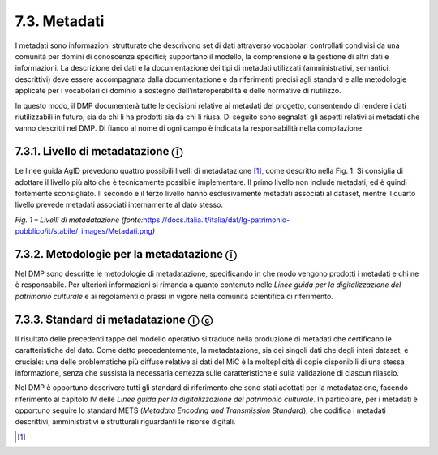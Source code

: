 7.3. Metadati
=============

I metadati sono informazioni strutturate che descrivono set di dati
attraverso vocabolari controllati condivisi da una comunità per domini
di conoscenza specifici; supportano il modello, la comprensione e la
gestione di altri dati e informazioni. La descrizione dei dati e la
documentazione dei tipi di metadati utilizzati (amministrativi,
semantici, descrittivi) deve essere accompagnata dalla documentazione e
da riferimenti precisi agli standard e alle metodologie applicate per i
vocabolari di dominio a sostegno dell’interoperabilità e delle normative
di riutilizzo.

In questo modo, il DMP documenterà tutte le decisioni relative ai
metadati del progetto, consentendo di rendere i dati riutilizzabili in
futuro, sia da chi li ha prodotti sia da chi li riusa. Di seguito sono
segnalati gli aspetti relativi ai metadati che vanno descritti nel DMP.
Di fianco al nome di ogni campo è indicata la responsabilità nella
compilazione.

7.3.1. Livello di metadatazione ⓘ
---------------------------------

Le linee guida AgID prevedono quattro possibili livelli di
metadatazione [1]_, come descritto nella Fig. 1. Si consiglia di
adottare il livello più alto che è tecnicamente possibile implementare.
Il primo livello non include metadati, ed è quindi fortemente
sconsigliato. Il secondo e il terzo livello hanno esclusivamente
metadati associati al dataset, mentre il quarto livello prevede metadati
associati internamente al dato stesso.

|image0|

*Fig. 1 – Livelli di metadatazione
(fonte:*\ `https://docs.italia.it/italia/daf/lg-patrimonio-pubblico/it/stabile/_images/Metadati.png <https://docs.italia.it/italia/daf/lg-patrimonio-pubblico/it/stabile/_images/Metadati.png)>`__\ *)*

7.3.2. Metodologie per la metadatazione ⓘ
-----------------------------------------

Nel DMP sono descritte le metodologie di metadatazione, specificando in
che modo vengono prodotti i metadati e chi ne è responsabile. Per
ulteriori informazioni si rimanda a quanto contenuto nelle *Linee guida
per la digitalizzazione del patrimonio culturale* e ai regolamenti o
prassi in vigore nella comunità scientifica di riferimento.

7.3.3. Standard di metadatazione ⓘ ⓒ
------------------------------------

Il risultato delle precedenti tappe del modello operativo si traduce
nella produzione di metadati che certificano le caratteristiche del
dato. Come detto precedentemente, la metadatazione, sia dei singoli dati
che degli interi dataset, è cruciale: una delle problematiche più
diffuse relative ai dati del MiC è la molteplicità di copie disponibili
di una stessa informazione, senza che sussista la necessaria certezza
sulle caratteristiche e sulla validazione di ciascun rilascio.

Nel DMP è opportuno descrivere tutti gli standard di riferimento che
sono stati adottati per la metadatazione, facendo riferimento al
capitolo IV delle *Linee guida per la digitalizzazione del patrimonio
culturale*. In particolare, per i metadati è opportuno seguire lo
standard METS (*Metadata Encoding and Transmission Standard*), che
codifica i metadati descrittivi, amministrativi e strutturali
riguardanti le risorse digitali.

.. [1]

.. |image0| image:: ./media/image3.png
   :width: 5in
   :height: 2.44792in
